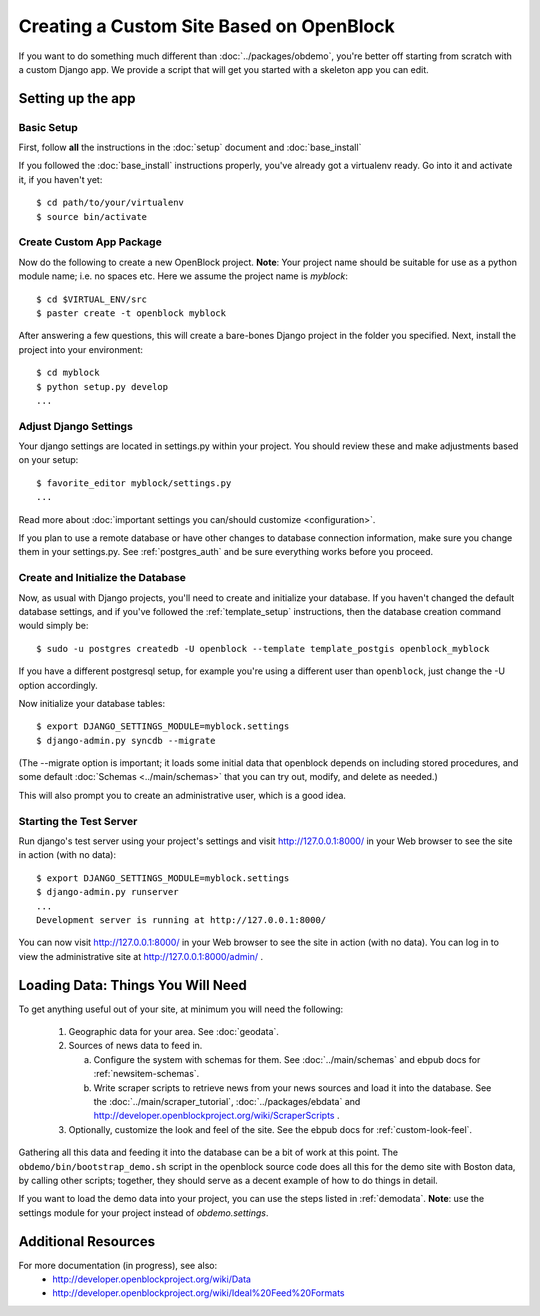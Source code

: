 ==========================================
Creating a Custom Site Based on OpenBlock
==========================================

If you want to do something much different than
:doc:`../packages/obdemo`, you're better off starting from scratch with a
custom Django app. We provide a script that will get you started with
a skeleton app you can edit.

Setting up the app
==================


Basic Setup
-----------

First, follow **all** the instructions in the :doc:`setup` document and :doc:`base_install`

If you followed the :doc:`base_install` instructions properly,
you've already got a virtualenv ready.  Go into it and activate it,
if you haven't yet::

  $ cd path/to/your/virtualenv
  $ source bin/activate


Create Custom App Package
-------------------------

Now do the following to create a new OpenBlock project.  **Note**:
Your project name should be suitable for use as a python module name;
i.e. no spaces etc.  Here we assume the project name is `myblock`::

    $ cd $VIRTUAL_ENV/src
    $ paster create -t openblock myblock

After answering a few questions, this will create a bare-bones Django
project in the folder you specified.  Next, install the project into 
your environment::

    $ cd myblock
    $ python setup.py develop
    ...


Adjust Django Settings
----------------------

Your django settings are located in settings.py within your project.  You should review these
and make adjustments based on your setup::

    $ favorite_editor myblock/settings.py
    ...

Read more about :doc:`important settings you can/should customize <configuration>`.

If you plan to use a remote database or have other changes to database
connection information, make sure you change them in your settings.py.
See :ref:`postgres_auth` and be sure everything works
before you proceed.

Create and Initialize the Database
----------------------------------

Now, as usual with Django projects, you'll need to create and
initialize your database.  If you haven't changed the default
database settings, and if you've followed the :ref:`template_setup`
instructions, then the database creation command would simply be::

    $ sudo -u postgres createdb -U openblock --template template_postgis openblock_myblock

If you have a different postgresql setup, for example you're using a
different user than ``openblock``, just change the -U option
accordingly.

Now initialize your database tables::

    $ export DJANGO_SETTINGS_MODULE=myblock.settings
    $ django-admin.py syncdb --migrate

(The --migrate option is important; it loads some initial data that
openblock depends on including stored procedures, and some default
:doc:`Schemas <../main/schemas>` that you can try out, modify, and delete as
needed.)

This will also prompt you to create an administrative user, which is a
good idea.

Starting the Test Server
------------------------

Run django's test server using your project's settings and visit http://127.0.0.1:8000/ in your Web browser to see the site in action (with no data)::

    $ export DJANGO_SETTINGS_MODULE=myblock.settings
    $ django-admin.py runserver
    ...
    Development server is running at http://127.0.0.1:8000/

You can now visit http://127.0.0.1:8000/ in your Web browser to see
the site in action (with no data). You can log in to view the
administrative site at http://127.0.0.1:8000/admin/ .


Loading Data: Things You Will Need
==================================

To get anything useful out of your site, at minimum you will need the following:

 1. Geographic data for your area. See :doc:`geodata`.

 2. Sources of news data to feed in.

    a. Configure the system with schemas for them.
       See :doc:`../main/schemas` and ebpub docs for :ref:`newsitem-schemas`.

    b. Write scraper scripts to retrieve news from your news sources and load
       it into the database. See the :doc:`../main/scraper_tutorial`, :doc:`../packages/ebdata`
       and http://developer.openblockproject.org/wiki/ScraperScripts .

 3. Optionally, customize the look and feel of the site.
    See the ebpub docs for :ref:`custom-look-feel`.

Gathering all this data and feeding it into the database can be a bit
of work at this point.  The ``obdemo/bin/bootstrap_demo.sh`` script
in the openblock source code
does all this for the demo site with Boston data, by calling other
scripts; together, they should serve as a decent example of how to do
things in detail.

If you want to load the demo data into your project, you can use the steps 
listed in :ref:`demodata`. **Note**: use the settings module for your project
instead of `obdemo.settings`.


Additional Resources
====================

For more documentation (in progress), see also:
    * http://developer.openblockproject.org/wiki/Data
    * http://developer.openblockproject.org/wiki/Ideal%20Feed%20Formats
